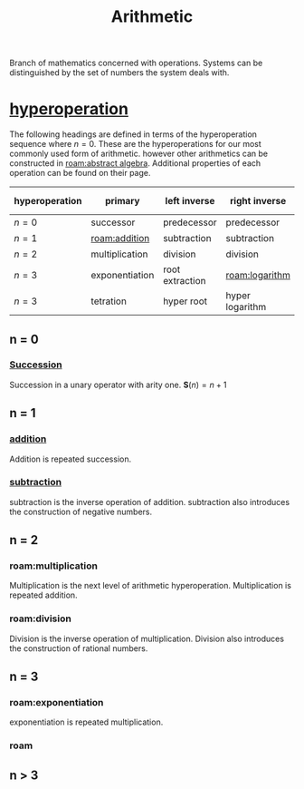 :PROPERTIES:
:ID:       2b3a351a-9dc8-411a-84c9-746f49151541
:ROAM_ALIASES: arithmetic
:mtime:    20240430151711 20240430135334 20240430125306 20240419042730 20240324181240
:ctime:    20240321052210
:END:
#+TITLE: Arithmetic
#+filetags: :mathematics:arithmetic:

Branch of mathematics concerned with operations. Systems can be distinguished by the set of numbers the system deals with.

* [[id:bfaf8bce-d719-469b-9d78-2ec3fde0d0f7][hyperoperation]]

The following headings are defined in terms of the hyperoperation sequence where $n=0$.
These are the hyperoperations for our most commonly used form of arithmetic.
however other arithmetics can be constructed in [[roam:abstract algebra]].
Additional properties of each operation can be found on their page.

| hyperoperation | primary        | left inverse    | right inverse   | groups introduced |
|----------------+----------------+-----------------+-----------------+-------------------|
| $n = 0$        | successor      | predecessor     | predecessor     | $\mathbb{N}$               |
| $n = 1$        | [[roam:addition]]  | subtraction     | subtraction     | $\mathbb{Z}$               |
| $n = 2$        | multiplication | division        | division        | $\mathbb{Q}$               |
| $n = 3$        | exponentiation | root extraction | [[roam:logarithm]]  | $\mathbb{R}$               |
| $n = 3$        | tetration      | hyper root      | hyper logarithm | $\aleph$               |

** n = 0
*** [[roam:successor function][Succession]]
Succession in a unary operator with arity one.
$\mathbf{S}(n) = n + 1$

** n = 1

*** [[id:e48c630d-f50c-4047-91ed-f1574d9375ce][addition]]
Addition is repeated succession.
# I think there's a bit of a disconnect between these two operations.
# A number is repeated succession, an addition is the combination of two numbers.
*** [[id:c1983e31-a653-41ed-9eee-b33d9418bef8][subtraction]]
subtraction is the inverse operation of addition.
subtraction also introduces the construction of negative numbers.

** n = 2

*** roam:multiplication
Multiplication is the next level of arithmetic hyperoperation.
Multiplication is repeated addition.

*** roam:division
Division is the inverse operation of multiplication.
Division also introduces the construction of rational numbers.

** n = 3

*** roam:exponentiation
exponentiation is repeated multiplication.

*** roam

** n > 3
